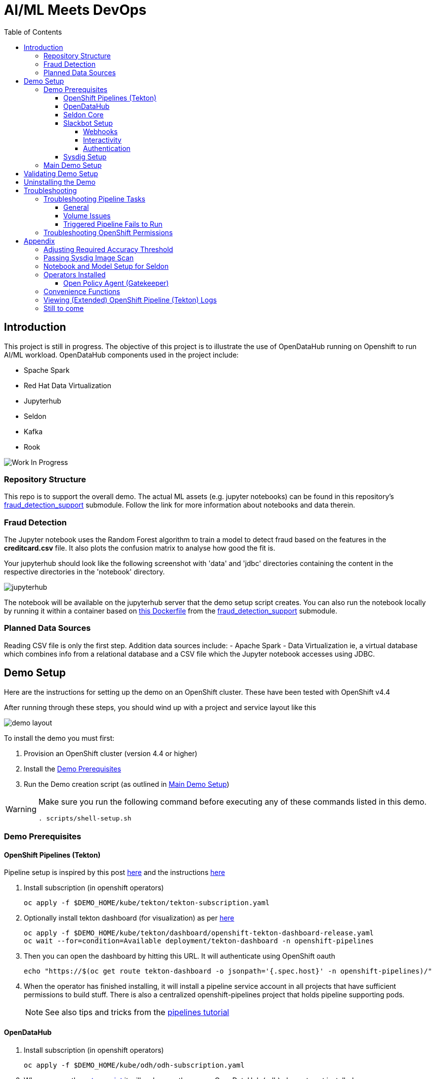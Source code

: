 = AI/ML Meets DevOps 
:experimental:
:toc:
:toclevels: 4

== Introduction == 

This project is still in progress. The objective of this project is to illustrate the use of OpenDataHub running on Openshift to run AI/ML workload. OpenDataHub components used in the project include:

* Spache Spark
* Red Hat Data Virtualization
* Jupyterhub
* Seldon
* Kafka
* Rook

image:images/inProgress.jpeg["Work In Progress"]

=== Repository Structure

This repo is to support the overall demo.  The actual ML assets (e.g. jupyter notebooks) can be found in this repository's link:https://github.com/hatmarch/fraud_detection_support[fraud_detection_support] submodule.  Follow the link for more information about notebooks and data therein.

=== Fraud Detection
The Jupyter notebook uses the Random Forest algorithm to train a model to detect fraud based on the features in the **creditcard.csv** file. It also plots the confusion matrix to analyse how good the fit is.

Your jupyterhub should look like the following screenshot with 'data' and 'jdbc' directories containing the content in the respective directories in the 'notebook' directory.

image:images/jupyter-small.png["jupyterhub"]

The notebook will be available on the jupyterhub server that the demo setup script creates.  You can also run the notebook locally by running it within a container based on link:fraud_detection_support/notebook-images/Dockerfile[this Dockerfile] from the link:https://github.com/hatmarch/fraud_detection_support[fraud_detection_support] submodule.


=== Planned Data Sources
Reading CSV file is only the first step. Addition data sources include:
- Apache Spark
- Data Virtualization ie, a virtual database which combines info from a relational database and a CSV file which the Jupyter notebook accesses using JDBC.

== Demo Setup

Here are the instructions for setting up the demo on an OpenShift cluster.  These have been tested with OpenShift v4.4

After running through these steps, you should wind up with a project and service layout like this

image:images/demo-layout.png[]

To install the demo you must first:

. Provision an OpenShift cluster (version 4.4 or higher)
. Install the <<Demo Prerequisites, Demo Prerequisites>>
. Run the Demo creation script (as outlined in <<Main Demo Setup, Main Demo Setup>>)

[WARNING]
====
Make sure you run the following command before executing any of these commands listed in this demo.

----
. scripts/shell-setup.sh 
----
====

=== Demo Prerequisites

==== OpenShift Pipelines (Tekton) 

Pipeline setup is inspired by this post link:https://developers.redhat.com/blog/2020/02/26/speed-up-maven-builds-in-tekton-pipelines/[here] and the instructions link:https://github.com/openshift/pipelines-tutorial/blob/master/install-operator.md[here]

. Install subscription (in openshift operators)
+
----
oc apply -f $DEMO_HOME/kube/tekton/tekton-subscription.yaml
----
+
. Optionally install tekton dashboard (for visualization) as per link:https://github.com/tektoncd/dashboard[here]
+
----
oc apply -f $DEMO_HOME/kube/tekton/dashboard/openshift-tekton-dashboard-release.yaml
oc wait --for=condition=Available deployment/tekton-dashboard -n openshift-pipelines
----
+
. Then you can open the dashboard by hitting this URL.  It will authenticate using OpenShift oauth
+
----
echo "https://$(oc get route tekton-dashboard -o jsonpath='{.spec.host}' -n openshift-pipelines)/"
----
+
. When the operator has finished installing, it will install a pipeline service account in all projects that have sufficient permissions to build stuff.  There is also a centralized openshift-pipelines project that holds pipeline supporting pods.  
+
NOTE: See also tips and tricks from the link:https://github.com/openshift/pipelines-tutorial[pipelines tutorial]

==== OpenDataHub ====

. Install subscription (in openshift operators)
+ 
----
oc apply -f $DEMO_HOME/kube/odh/odh-subscription.yaml
----
+
. When you run the link:scripts/create-demo.sh[setup script] it will make sure the proper OpenDataHub (odh) elements get installed.

==== Seldon Core ====

[red]#NOTE: Although SeldonCore can be installed as part of OpendataHub, it attempts to install it namespaced, but this causes a problem with the webhooks.  Further there does not appear to be a way to customize the seldon installation via the KFDef except to point to what version of the seldon operator you want to subscribe to.#

Install seldon core across the whole cluster.  This will allow it to reuse one central controller to look for SeldonDeployments across all namespaces, but particularly our -dev and -stage project namespaces.

. Ensure that you don't already have the seldon operator installed but running the following command.  
** _If you get a number of 1 or greater then Seldon is already installed_
+
----
oc get sub -A 2>/dev/null | grep seldon-operator | wc -l
----
+
. Install subscription (in `seldon-core` project, the yaml will handle this)
+
----
oc apply -f $DEMO_HOME/kube/seldon/seldon-subscription.yaml
----
. The operator will then get copied to all projects (potentially after upgrading itself).  No further action is needed as it will spring into action once the first `SeldonDeployment` is created

==== Slackbot Setup ====

The CI/CD toolchain that is setup by the link:scripts/create-demo.sh[create demo script] will prompt to slack when a deployment to dev is completed.  In order for this to work, you need to:

. setup a slack app (bot) and <<Webhooks,obtain a bot specific webhook>> to be able to post.  
. Then associate that bot with a channel so that you can see the posts
. <<Interactivity,Setup interactivity>> in the bot so that it can post back to your cluster when you click the button on the message

Apps can be created from link:https://api.slack.com/apps[here]

image:images/slack-apps.png[]

===== Webhooks =====

You will need a webhook in order to call your app/bot from outside.  This can be generated by going to the "Incoming Webhooks" part of the app

image:images/slack-incoming-webhooks.png[]

It is this highlighted hook that you pass into the create-demo.sh

===== Interactivity =====

The Tekton pipeline will be setup to call out to your bot.  Assuming your bot is associated with a channel, you'll see something like the following posted:

image:images/tekton-bot-post.png[]

In order to get the highlighted button to do something you must update the Request URL untio the bot's Interactivity and Shortcuts to point to the external route for the slack-webhook.

You can get the route to the webhook by issuing this command:

----
echo "http://$(oc get route webhook-slack -n ${PROJECT_PREFIX}-cicd -o jsonpath='{.spec.host}')/"
----

Then turn interactivity on and paste that route in the slot indicated

image:images/slack-interactivity.png[]

===== Authentication =====

Once you've created an app, there will be a number of authentication based creds that will be generated

image:images/slack-app-tokens.png[]

==== Sysdig Setup ====

Image vulnerability scanning is done using Sysdig inline image scanning.  For the demo to work it requires:

1. That the user have an active Sysdig Secure API token
2. Have either setup the default policy list to match what you would like scanned for the demo, or the (internal) registry has been registered with Sysdig and policies assigned

TODO: Writeup instructions for Sysdig configuration.

=== Main Demo Setup ===

NOTE: This demo is heavily influenced by link:https://medium.com/analytics-vidhya/manage-ml-deployments-like-a-boss-deploy-your-first-ab-test-with-sklearn-kubernetes-and-b10ae0819dfe[this post] which walks through a hello-world of sorts with Seldon

Run the following script to setup the entire cicd project (it will create a project called `$PROJECT_PREFIX-cicd` (where `PROJECT_PREFIX` is the value passed to --project-prefix in the command below, for instance 'fraud-demo') if it doesn't exist already to install all the artifacts into.

Prior to running this script you will need your login details for access.redhat.com to get a private registries and you will also need the webhook url for the Slackbot you setup <<Slackbot Setup,in the prerequisites section>> and an API token for Sysdig Secure as per <<Sysdig Setup, the Sysdig section>>

----
$DEMO_HOME/scripts/create-demo.sh install --project-prefix ${PROJECT_PREFIX} --user "${USER}" --password "${PASSWORD}" --slack-webhook-url "${SLACK_WEBHOOK_URL}" --sysdig-secure-token "${SYSDIG_SECURE_API_TOKEN}"
----

The `<USER>` and `<PASSWORD>` that is passed in is the user and password needed to create a pull secret for registry.redhat.io.  This is needed for the s2i images.  It will basically associate this secret with the pipelines service account.  NOTE: you can use a redhat registry server account name and password instead of your own login and password

If the script runs without issue you should see the following message indicating the it has completed successfully:

----
Demo elements installed successfully!
----

== Validating Demo Setup ==

[NOTE]
.If you're in a hurry and you just want the pipeline to run end to end
====
. Set accuracy per <<Adjusting Required Accuracy Threshold, here>>
. Fix vulnerability per <<Passing Sysdig Image Scan,here>>
====

If your setup script runs to completion (as seen <<Main Demo Setup, Main Demo Setup>>) then you should be able to validate your setup by doing the following:

. Trigger the pipeline using the following command (must have run the demo setup):
+
----
pr $DEMO_HOME/kube/tekton/pipelinerun/fraud-model-dev-pipeline-run.yaml
----
+
. You should see a Tekton log start to flood the terminal window in which it was initiated
+
. This will eventually fail (expected) on validating the model
+
. Adjust the model accuracy as per <<Adjusting Required Accuracy Threshold, this section>>
+
. Re-run the pipeline
+
----
pr $DEMO_HOME/kube/tekton/pipelinerun/fraud-model-dev-pipeline-run.yaml
----
+
. This time it should fail due to Sysdig image scan failures
. You can fix this vulnerability by following the <<Passing Sysdig Image Scan,instructions here>>
** NOTE: by following the instructions, a new run of the pipeline will automatically be triggered
. This time it should complete successfully and deploy the Seldon model to the development project
** If you used the slack webhook, you should see it post to your corresponding slack channel
+
. To test that the endpoint is up and able to accept requests you can run the following:
+
----
oc port-forward -n ${PROJECT_PREFIX}-dev svc/fraud-detect-classifier-fraud-detect-classifier 8080:9000

curl -g http://localhost:8080/predict -d 'json={"data":{"ndarray":[[-4.304597,  4.732795, -2.447469,  2.101344, -4.609628, -6.079337,  6.739384]]}}'
----

.Understanding Seldon Output
====

Here is an example of what the output would look like.  Note that it varies from run to run due to how the train data is randomized and the vicissitudes of how the RandomForestClassifier is trained:

----
{
  "data": {
    "names": [
      "V3", 
      "V4", 
      "V10", 
      "V11", 
      "V12", 
      "V14", 
      "V17"
    ], 
    "ndarray": [
      [
        0.2905963568907551, 
        0.709403643109245
      ]
    ]
  }
}
----

The main part of the output is the `ndarray` which has two values.  The first value is the probability (out of 1) that this is a fraudulent transaction and the second value is the probability (out of 1) that is a legit transaction.
====

== Uninstalling the Demo ==

To remove the demo from the cluster [red]#you should refrain from simply deleting the project# as it will result in finalizers getting stuck and resources getting orphaned on the cluster and possibly making it impossible to install the demo on the cluster again.

Instead, call the following to use the default settings to uninstall the demo from your cluster (assuming you've already assigned `PROJECT_PREFIX` to something like 'fraud-demo'):

----
$DEMO_HOME/scripts/create-demo.sh uninstall --project-prefix ${PROJECT_PREFIX}
----

If despite this your projects get stuck in terminating or need to adjust the parameters passed to the link:scripts/cleanup.sh[cleanup script], you can inspect it and call it directly:

----
$DEMO_HOME/scripts/cleanup.sh
----

== Troubleshooting ==

=== Troubleshooting Pipeline Tasks ===

==== General ====

If a pipeline fails and the logs are not enough to determine the problem, you can use the fact that every task maps to a pod to your advantage.

Let's say that the task "unit-test" failed in a recent run.

. First look for the pod that represents that run
+
----
$ oc get pods
NAME                                                              READY   STATUS      RESTARTS   AGE
fraud-demo-dev-pipeline-tomcat-dwjk4-checkout-vnp7v-pod-f8b5j      0/1     Completed   0          3m18s
fraud-demo-dev-pipeline-tomcat-dwjk4-unit-tests-5pct2-pod-4gk46    0/1     Error       0          3m
fraud-demo-dev-pipeline-tomcat-kpbx9-checkout-t78sr-pod-qnfrh      0/1     Error       0 
----
+
. Then use the `oc debug` command to restart that pod to look around:
+
----
$ oc debug po/fraud-demo-dev-pipeline-tomcat-dwjk4-unit-tests-5pct2-pod-4gk46
Starting pod/fraud-demo-dev-pipeline-tomcat-dwjk4-unit-tests-5pct2-pod-4gk46-debug, command was: /tekton/tools/entrypoint -wait_file /tekton/downward/ready -wait_file_content -post_file /tekton/tools/0 -termination_path /tekton/termination -entrypoint ./mvnw -- -Dmaven.repo.local=/workspace/source/artefacts -s /var/config/settings.xml package
If you don't see a command prompt, try pressing enter.
sh-4.2$ 
----

==== Volume Issues ====

Sometimes pipelines fail to run because the workspace volume cannot be mounted.  Looks like to root cause has to do with the underlying infra volume being deleted out from underneath a `PersistentVolume`.  If you have pipelines that are timing out due to pods failing to run (usually you won't get any log stream), take a look at the events on the pod and see if you notice these kind of mounting errors:

image:images/missing-volume.png[]

This can usually be remedied by deleting the PVC, but finalizers keep PVCs from being deleted if a pod has a claim.

If you run into this issue, *cancel the affected pipeline* (otherwise the PVC won't be able to be deleted) and either run the following command or see the additional details that follow

----
scripts/util-recreate-pvc.sh pipeline-source-pvc.yaml
----

To see all the claims on a PVC, look for the `Mounted By` section of the output of the following describe command (for `pvc/maven-source-pvc`):
----
oc describe pvc/maven-source-pvc
----

To delete all pods that have a claim on the pvc `pvc/maven-source-pvc`:
----
oc delete pods $(oc describe pvc/maven-source-pvc | grep "Mounted By" -A40 | sed "s/ //ig" | sed "s/MountedBy://ig")
----

==== Triggered Pipeline Fails to Run ====

If the trigger doesn't appear to fire, then check the logs of the pod that is running that represents the webhook.  The probably is likely in the `PipelineRun` template.

=== Troubleshooting OpenShift Permissions ===

You can use the `oc run` command to run certain containers in a given project as a service account.

For instance, this command can be used to see what kind of permissions the builder service account has to view other projects (e.g. access to remote imagestreams)

----
oc run test3 --image=quay.io/openshift/origin-cli:latest --serviceaccount=builder -it --rm=true
----

== Appendix ==

=== Adjusting Required Accuracy Threshold ===

By default the accuracy threshold is set to an impossible 100%.  This will prevent any model from being deployed.

The threshold can be easily changed by running link:scripts/util-adjust-accuracy-threshold.sh[this utility script].  For example, to set the accuracy threshold to 98.87%:

----
$DEMO_HOME/scripts/util-adjust-accuracy-threshold.sh 98.87
----

=== Passing Sysdig Image Scan ===

The repo that is cloned by design has a python package vulnerability in it that the Sysdig image scan will pickup.  The easiest way to get this to pass is to update the requirements.txt file in the cluster local gogs repo.

. First, get the url of the gogs repo
+
----
GOGS_URL=$(echo "http://$(oc get route gogs -n ${PROJECT_PREFIX}-cicd -o jsonpath='{.spec.host}')")
----
+
. Browse to "$GOGS_URL/gogs/fraud_detection_support/_edit/master/notebook/build/requirements.txt"
. Sign in using the following credentials
** username: gogs
** password: gogs
. When presented with edit screen, add the `jinja2==2.11.2` line to the bottom of the file
+
image:images/gogs-edit.png[]
+
. Commit the change by clicking the green "Commit Changes" button at the bottom of the edit screen.
** _NOTE: This will kickoff a pipeline automatically

=== Notebook and Model Setup for Seldon ===

The OpenShift Pipelines build chain is setup to facilitate the movement of an model defined in a Jupyter notebook into deployment into a SeldonCore RESTful API.  For your jupyter notebook to work with the pipeline, you need to include the following:

. <NOTEBOOK>.ipynb: This is the notebook that will be operated on by the pipeline.  It must have relevant sections tagged with:
** `Train`: for the sections that need to be included to train the model.  This must save a model pickle with extension `.sav` or `.pkl`
** `Wrapper`: for the sections that represent the model wrapper that py that will ultimate get deployed to the seldon microservice wrapper
. requirements.txt: The libraries that are required to train (and run in deployment) the model
. model_deployment.[json|yaml]: A template the defines the seldon deployment
** The token `${SELDON_IMAGE_REPLACE}` will get replaced with the image to be deployed
. Any files or directories that are needed for the training (and inference) to operate

You may optionally provide

. deploy/environment: Environment variable overrides for the S2I build
. deploy/.s2iignore: Files that should not be included in the final built image.  If not specified, this created at build time to default exclude everything but:
** requirements.txt

=== Operators Installed ===

The link:scripts/create-demo.sh[create demo script] automatically installs and leverages a number of operators as part of the installation.  More information about these can be found below.

==== Open Policy Agent (Gatekeeper) ====

This demo shows how arbitrary policy decisions, such as how accurate the detection model is, can be codified.  One way this is done is to use the link:https://github.com/open-policy-agent/gatekeeper[Open Policy Agent (Gatekeeper)]

The link:scripts/create-demo.sh[setup script] will install a compatible version of the gatekeeper (if it has not been installed on the cluster already) as well as all the OPA specific machinery to support mandating a model's accuracy before it can be deployed (with the help of Tekton).

Approach for validating the models accuracy is inspired by the RH Summit 2020 demo whose repo can be found here link:https://github.com/redhat-octo-security/Summit2020LogoDetection/tree/master/policy[here]

=== Convenience Functions ===

The link:scripts/shell-setup.sh[setup script] sets up a number of aliases and shortcuts that can speed development:

* *`cpr`*: cancel the currently running pipeline run (if any)
* *`ctr`*: cancel the currently running task run (if any)
* *`pr <pipelinerun filename>`*: Create the pipeline run represented by `<pipelinerun filename>` (must be in `kube/tekton/pipelinerun` directory) and follow logs
* *`tskr <taskrun filename>`*: Create the TaskRun represented by `<taskrun filename>` (must be in `kube/tekton/taskrun` directory) and follow logs

=== Viewing (Extended) OpenShift Pipeline (Tekton) Logs ===

You can see limited logs in the Tekton UI, but if you want the full logs, you can access these from the command line using the `tkn` command

----
# Get the list of pipelineruns in the current project
tkn pipelinerun list

# Output the full logs of the named pipeline run (where fraud-demo-deploy-dev-run-j7ktj is a pipeline run name )
tkn pipelinerun logs fraud-demo-deploy-dev-run-j7ktj
----

To output the logs of a currently running pipelinerun (`pr`) and follow them, use:

----
tkn pr logs -L -f
----


=== Still to come ===
. Nexus repositories for caching and storing artefacts (see link:https://help.sonatype.com/repomanager3/formats/pypi-repositories[here])
. Sonarqube support for python (for example link:https://www.sonarqube.org/features/multi-languages/python/[here]